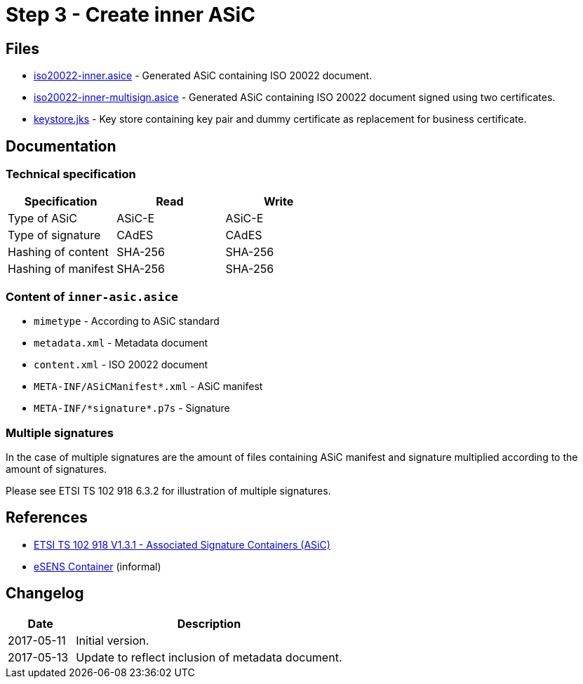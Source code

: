 :path: ../files/

= Step 3 - Create inner ASiC [[s3]]


== Files [[s3-files]]

* link:{path}iso20022-inner.asice[iso20022-inner.asice] - Generated ASiC containing ISO 20022 document.
* link:{path}iso20022-inner-multisign.asice[iso20022-inner-multisign.asice] - Generated ASiC containing ISO 20022 document signed using two certificates.
* link:{path}keystore.jks[keystore.jks] - Key store containing key pair and dummy certificate as replacement for business certificate.


== Documentation [[s3-doc]]


=== Technical specification

[cols="1,1,1", options="header"]
|===
| Specification | Read | Write
| Type of ASiC | ASiC-E | ASiC-E
| Type of signature | CAdES |CAdES
| Hashing of content | SHA-256 | SHA-256
| Hashing of manifest | SHA-256 | SHA-256
|===


=== Content of `inner-asic.asice`

* `mimetype` - According to ASiC standard
* `metadata.xml` - Metadata document
* `content.xml` - ISO 20022 document
* `META-INF/ASiCManifest*.xml` - ASiC manifest
* `META-INF/\*signature*.p7s` - Signature


=== Multiple signatures

In the case of multiple signatures are the amount of files containing ASiC manifest and signature multiplied according to the amount of signatures.

Please see ETSI TS 102 918 6.3.2 for illustration of multiple signatures.


== References [[s3-ref]]

* link:http://www.etsi.org/deliver/etsi_ts/102900_102999/102918/01.03.01_60/ts_102918v010301p.pdf[ETSI TS 102 918 V1.3.1 - Associated Signature Containers (ASiC)]
* link:http://wiki.ds.unipi.gr/display/ESENS/PR+-+eSENS+Container[eSENS Container] (informal)


== Changelog [[s3-changelog]]

[cols="1,4", options="header"]
|===
| Date | Description
| 2017-05-11 | Initial version.
| 2017-05-13 | Update to reflect inclusion of metadata document.
|===
